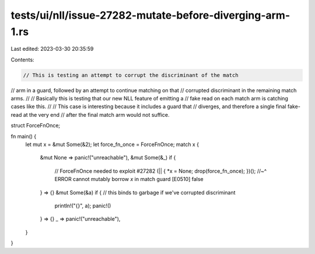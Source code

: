 tests/ui/nll/issue-27282-mutate-before-diverging-arm-1.rs
=========================================================

Last edited: 2023-03-30 20:35:59

Contents:

.. code-block:: rs

    // This is testing an attempt to corrupt the discriminant of the match
// arm in a guard, followed by an attempt to continue matching on that
// corrupted discriminant in the remaining match arms.
//
// Basically this is testing that our new NLL feature of emitting a
// fake read on each match arm is catching cases like this.
//
// This case is interesting because it includes a guard that
// diverges, and therefore a single final fake-read at the very end
// after the final match arm would not suffice.

struct ForceFnOnce;

fn main() {
    let mut x = &mut Some(&2);
    let force_fn_once = ForceFnOnce;
    match x {
        &mut None => panic!("unreachable"),
        &mut Some(&_) if {
            // ForceFnOnce needed to exploit #27282
            (|| { *x = None; drop(force_fn_once); })();
            //~^ ERROR cannot mutably borrow `x` in match guard [E0510]
            false
        } => {}
        &mut Some(&a) if { // this binds to garbage if we've corrupted discriminant
            println!("{}", a);
            panic!()
        } => {}
        _ => panic!("unreachable"),
    }
}


